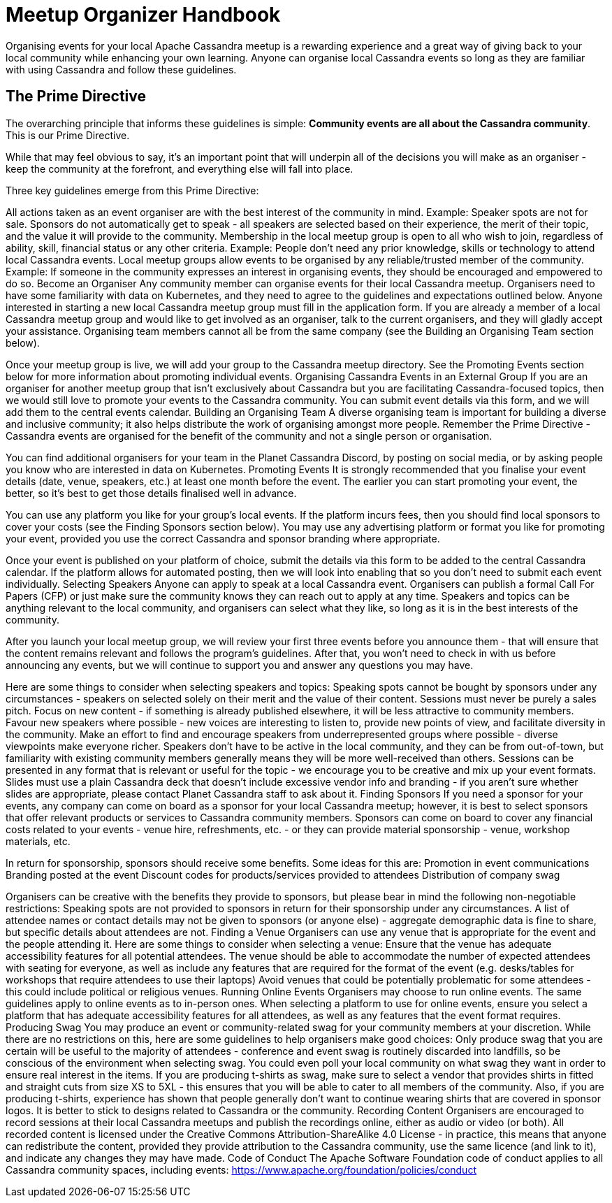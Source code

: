 = Meetup Organizer Handbook
:page-layout: basic
:page-role: meetup organizer handbook
:description: Your handbook for organizing a local meetup.

Organising events for your local Apache Cassandra meetup is a rewarding experience and a great way of giving back to your local community while enhancing your own learning. Anyone can organise local Cassandra events so long as they are familiar with using Cassandra and follow these guidelines.

== The Prime Directive

The overarching principle that informs these guidelines is simple: **Community events are all about the Cassandra community**. This is our Prime Directive.

While that may feel obvious to say, it’s an important point that will underpin all of the decisions you will make as an organiser - keep the community at the forefront, and everything else will fall into place.

Three key guidelines emerge from this Prime Directive:

All actions taken as an event organiser are with the best interest of the community in mind.
Example: Speaker spots are not for sale. Sponsors do not automatically get to speak - all speakers are selected based on their experience, the merit of their topic, and the value it will provide to the community.
Membership in the local meetup group is open to all who wish to join, regardless of ability, skill, financial status or any other criteria.
Example: People don’t need any prior knowledge, skills or technology to attend local Cassandra events.
Local meetup groups allow events to be organised by any reliable/trusted member of the community.
Example: If someone in the community expresses an interest in organising events, they should be encouraged and empowered to do so.
Become an Organiser
Any community member can organise events for their local Cassandra meetup. Organisers need to have some familiarity with data on Kubernetes, and they need to agree to the guidelines and expectations outlined below. Anyone interested in starting a new local Cassandra meetup group must fill in the application form. If you are already a member of a local Cassandra meetup group and would like to get involved as an organiser, talk to the current organisers, and they will gladly accept your assistance. Organising team members cannot all be from the same company (see the Building an Organising Team section below).

Once your meetup group is live, we will add your group to the Cassandra meetup directory. See the Promoting Events section below for more information about promoting individual events.
Organising Cassandra Events in an External Group
If you are an organiser for another meetup group that isn’t exclusively about Cassandra but you are facilitating Cassandra-focused topics, then we would still love to promote your events to the Cassandra community. You can submit event details via this form, and we will add them to the central events calendar.
Building an Organising Team
A diverse organising team is important for building a diverse and inclusive community; it also helps distribute the work of organising amongst more people. Remember the Prime Directive - Cassandra events are organised for the benefit of the community and not a single person or organisation.

You can find additional organisers for your team in the Planet Cassandra Discord, by posting on social media, or by asking people you know who are interested in data on Kubernetes.
Promoting Events
It is strongly recommended that you finalise your event details (date, venue, speakers, etc.) at least one month before the event. The earlier you can start promoting your event, the better, so it’s best to get those details finalised well in advance.

You can use any platform you like for your group’s local events. If the platform incurs fees, then you should find local sponsors to cover your costs (see the Finding Sponsors section below). You may use any advertising platform or format you like for promoting your event, provided you use the correct Cassandra and sponsor branding where appropriate.

Once your event is published on your platform of choice, submit the details via this form to be added to the central Cassandra calendar. If the platform allows for automated posting, then we will look into enabling that so you don’t need to submit each event individually.
Selecting Speakers
Anyone can apply to speak at a local Cassandra event. Organisers can publish a formal Call For Papers (CFP) or just make sure the community knows they can reach out to apply at any time. Speakers and topics can be anything relevant to the local community, and organisers can select what they like, so long as it is in the best interests of the community.

After you launch your local meetup group, we will review your first three events before you announce them - that will ensure that the content remains relevant and follows the program’s guidelines. After that, you won’t need to check in with us before announcing any events, but we will continue to support you and answer any questions you may have.

Here are some things to consider when selecting speakers and topics:
Speaking spots cannot be bought by sponsors under any circumstances - speakers on selected solely on their merit and the value of their content.
Sessions must never be purely a sales pitch.
Focus on new content - if something is already published elsewhere, it will be less attractive to community members.
Favour new speakers where possible - new voices are interesting to listen to, provide new points of view, and facilitate diversity in the community.
Make an effort to find and encourage speakers from underrepresented groups where possible - diverse viewpoints make everyone richer.
Speakers don’t have to be active in the local community, and they can be from out-of-town, but familiarity with existing community members generally means they will be more well-received than others.
Sessions can be presented in any format that is relevant or useful for the topic - we encourage you to be creative and mix up your event formats.
Slides must use a plain Cassandra deck that doesn’t include excessive vendor info and branding - if you aren’t sure whether slides are appropriate, please contact Planet Cassandra staff to ask about it.
Finding Sponsors
If you need a sponsor for your events, any company can come on board as a sponsor for your local Cassandra meetup; however, it is best to select sponsors that offer relevant products or services to Cassandra community members. Sponsors can come on board to cover any financial costs related to your events - venue hire, refreshments, etc. - or they can provide material sponsorship - venue, workshop materials, etc.

In return for sponsorship, sponsors should receive some benefits. Some ideas for this are:
Promotion in event communications
Branding posted at the event
Discount codes for products/services provided to attendees
Distribution of company swag

Organisers can be creative with the benefits they provide to sponsors, but please bear in mind the following non-negotiable restrictions:
Speaking spots are not provided to sponsors in return for their sponsorship under any circumstances.
A list of attendee names or contact details may not be given to sponsors (or anyone else) - aggregate demographic data is fine to share, but specific details about attendees are not.
Finding a Venue
Organisers can use any venue that is appropriate for the event and the people attending it. Here are some things to consider when selecting a venue:
Ensure that the venue has adequate accessibility features for all potential attendees.
The venue should be able to accommodate the number of expected attendees with seating for everyone, as well as include any features that are required for the format of the event (e.g. desks/tables for workshops that require attendees to use their laptops)
Avoid venues that could be potentially problematic for some attendees - this could include political or religious venues.
Running Online Events
Organisers may choose to run online events. The same guidelines apply to online events as to in-person ones. When selecting a platform to use for online events, ensure you select a platform that has adequate accessibility features for all attendees, as well as any features that the event format requires.
Producing Swag
You may produce an event or community-related swag for your community members at your discretion. While there are no restrictions on this, here are some guidelines to help organisers make good choices:
Only produce swag that you are certain will be useful to the majority of attendees - conference and event swag is routinely discarded into landfills, so be conscious of the environment when selecting swag. You could even poll your local community on what swag they want in order to ensure real interest in the items.
If you are producing t-shirts as swag, make sure to select a vendor that provides shirts in fitted and straight cuts from size XS to 5XL - this ensures that you will be able to cater to all members of the community.
Also, if you are producing t-shirts, experience has shown that people generally don’t want to continue wearing shirts that are covered in sponsor logos. It is better to stick to designs related to Cassandra or the community.
Recording Content
Organisers are encouraged to record sessions at their local Cassandra meetups and publish the recordings online, either as audio or video (or both). All recorded content is licensed under the Creative Commons Attribution-ShareAlike 4.0 License - in practice, this means that anyone can redistribute the content, provided they provide attribution to the Cassandra community, use the same licence (and link to it), and indicate any changes they may have made.
Code of Conduct
The Apache Software Foundation code of conduct applies to all Cassandra community spaces, including events: https://www.apache.org/foundation/policies/conduct